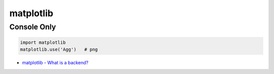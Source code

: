 ========================================
matplotlib
========================================

Console Only
========================================

.. code-block:: python

    import matplotlib
    matplotlib.use('Agg')   # png


* `matplotlib - What is a backend? <http://matplotlib.org/faq/usage_faq.html#what-is-a-backend>`_
